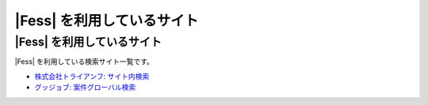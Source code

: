 =========================
|Fess| を利用しているサイト
=========================

|Fess| を利用しているサイト
=========================

|Fess| を利用している検索サイト一覧です。

-  `株式会社トライアンフ: サイト内検索 <http://www.triumph98.com/>`__

-  `グッジョブ:
   案件グローバル検索 <http://goodjob.n2hiroba.com/search/>`__

